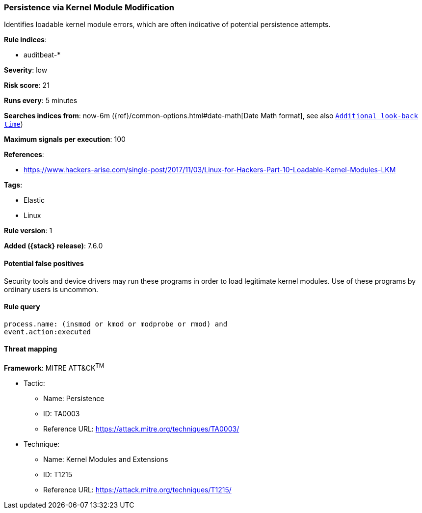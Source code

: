 [[persistence-via-kernel-module-modification]]
=== Persistence via Kernel Module Modification

Identifies loadable kernel module errors, which are often indicative of
potential persistence attempts.

*Rule indices*:

* auditbeat-*

*Severity*: low

*Risk score*: 21

*Runs every*: 5 minutes

*Searches indices from*: now-6m ({ref}/common-options.html#date-math[Date Math format], see also <<rule-schedule, `Additional look-back time`>>)

*Maximum signals per execution*: 100

*References*:

* https://www.hackers-arise.com/single-post/2017/11/03/Linux-for-Hackers-Part-10-Loadable-Kernel-Modules-LKM

*Tags*:

* Elastic
* Linux

*Rule version*: 1

*Added ({stack} release)*: 7.6.0

==== Potential false positives

Security tools and device drivers may run these programs in order to load
legitimate kernel modules. Use of these programs by ordinary users is uncommon.

==== Rule query


[source,js]
----------------------------------
process.name: (insmod or kmod or modprobe or rmod) and
event.action:executed
----------------------------------

==== Threat mapping

*Framework*: MITRE ATT&CK^TM^

* Tactic:
** Name: Persistence
** ID: TA0003
** Reference URL: https://attack.mitre.org/techniques/TA0003/
* Technique:
** Name: Kernel Modules and Extensions
** ID: T1215
** Reference URL: https://attack.mitre.org/techniques/T1215/
